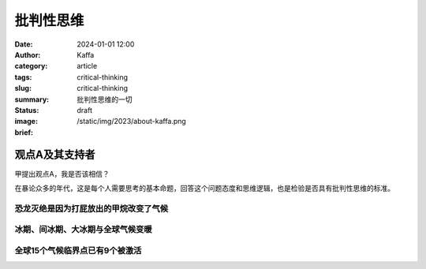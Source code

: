 批判性思维
##################################################

:date: 2024-01-01 12:00
:author: Kaffa
:category: article
:tags: critical-thinking
:slug: critical-thinking
:summary: 批判性思维的一切
:status: draft
:image: /static/img/2023/about-kaffa.png
:brief:




观点A及其支持者
========================================

甲提出观点A，我是否该相信？

在暴论众多的年代，这是每个人需要思考的基本命题，回答这个问题态度和思维逻辑，也是检验是否具有批判性思维的标准。

恐龙灭绝是因为打屁放出的甲烷改变了气候
----------------------------------------

冰期、间冰期、大冰期与全球气候变暖
----------------------------------------

全球15个气候临界点已有9个被激活
----------------------------------------
